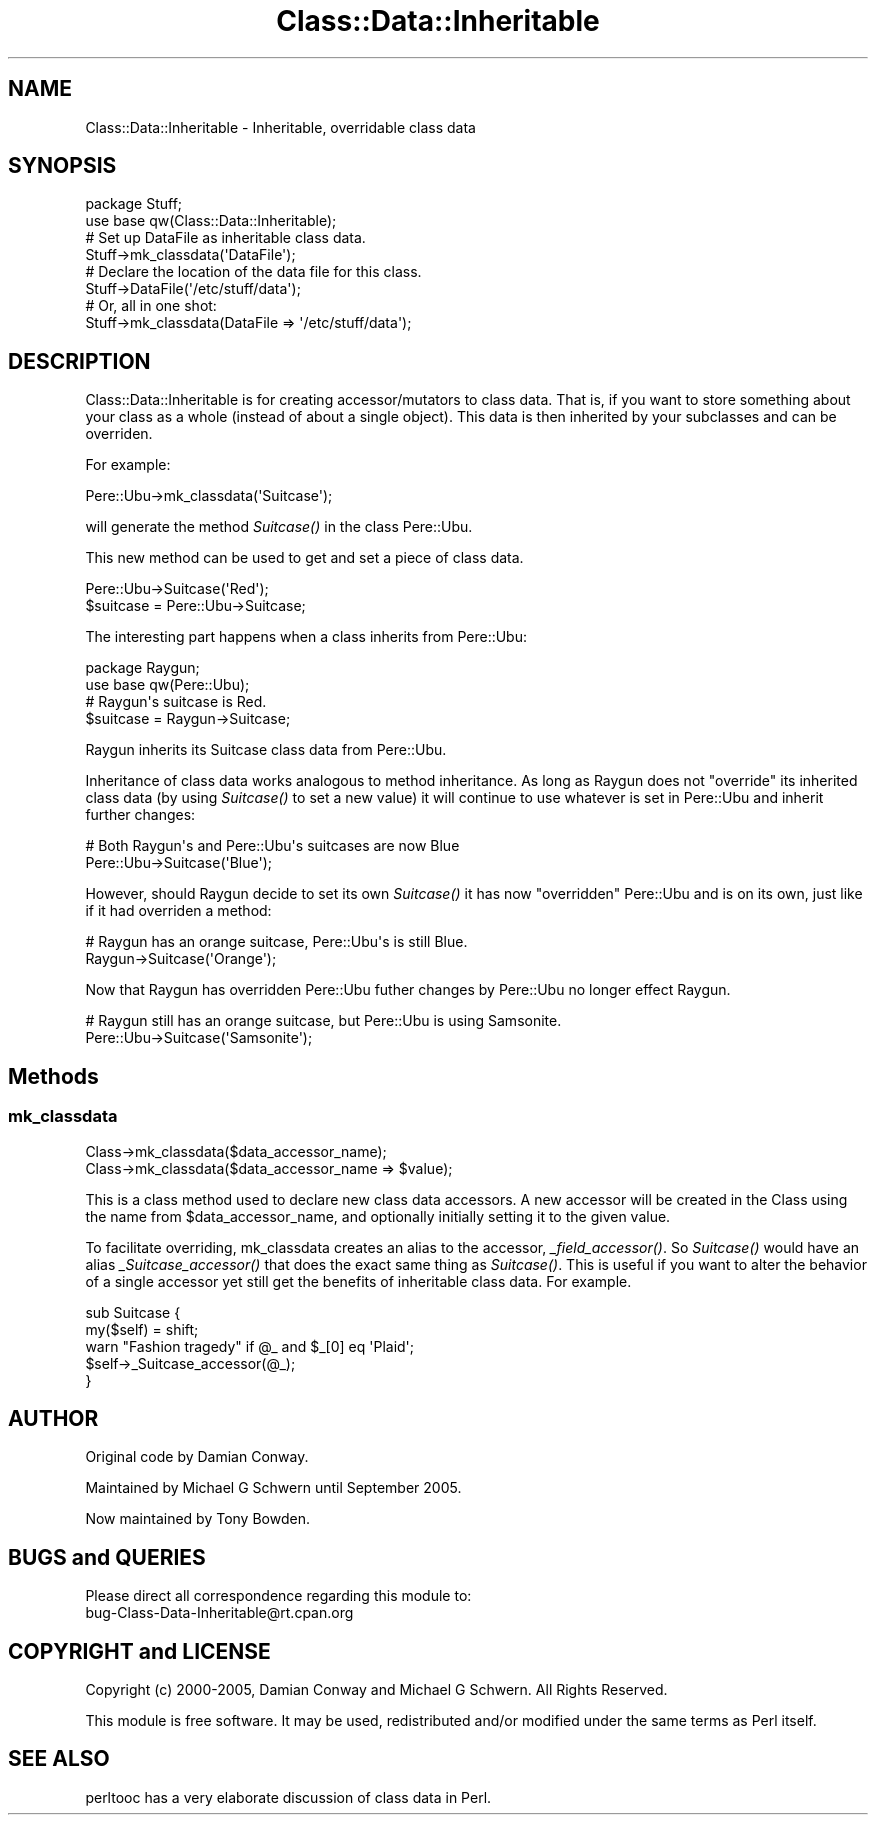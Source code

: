 .\" Automatically generated by Pod::Man 2.27 (Pod::Simple 3.28)
.\"
.\" Standard preamble:
.\" ========================================================================
.de Sp \" Vertical space (when we can't use .PP)
.if t .sp .5v
.if n .sp
..
.de Vb \" Begin verbatim text
.ft CW
.nf
.ne \\$1
..
.de Ve \" End verbatim text
.ft R
.fi
..
.\" Set up some character translations and predefined strings.  \*(-- will
.\" give an unbreakable dash, \*(PI will give pi, \*(L" will give a left
.\" double quote, and \*(R" will give a right double quote.  \*(C+ will
.\" give a nicer C++.  Capital omega is used to do unbreakable dashes and
.\" therefore won't be available.  \*(C` and \*(C' expand to `' in nroff,
.\" nothing in troff, for use with C<>.
.tr \(*W-
.ds C+ C\v'-.1v'\h'-1p'\s-2+\h'-1p'+\s0\v'.1v'\h'-1p'
.ie n \{\
.    ds -- \(*W-
.    ds PI pi
.    if (\n(.H=4u)&(1m=24u) .ds -- \(*W\h'-12u'\(*W\h'-12u'-\" diablo 10 pitch
.    if (\n(.H=4u)&(1m=20u) .ds -- \(*W\h'-12u'\(*W\h'-8u'-\"  diablo 12 pitch
.    ds L" ""
.    ds R" ""
.    ds C` ""
.    ds C' ""
'br\}
.el\{\
.    ds -- \|\(em\|
.    ds PI \(*p
.    ds L" ``
.    ds R" ''
.    ds C`
.    ds C'
'br\}
.\"
.\" Escape single quotes in literal strings from groff's Unicode transform.
.ie \n(.g .ds Aq \(aq
.el       .ds Aq '
.\"
.\" If the F register is turned on, we'll generate index entries on stderr for
.\" titles (.TH), headers (.SH), subsections (.SS), items (.Ip), and index
.\" entries marked with X<> in POD.  Of course, you'll have to process the
.\" output yourself in some meaningful fashion.
.\"
.\" Avoid warning from groff about undefined register 'F'.
.de IX
..
.nr rF 0
.if \n(.g .if rF .nr rF 1
.if (\n(rF:(\n(.g==0)) \{
.    if \nF \{
.        de IX
.        tm Index:\\$1\t\\n%\t"\\$2"
..
.        if !\nF==2 \{
.            nr % 0
.            nr F 2
.        \}
.    \}
.\}
.rr rF
.\"
.\" Accent mark definitions (@(#)ms.acc 1.5 88/02/08 SMI; from UCB 4.2).
.\" Fear.  Run.  Save yourself.  No user-serviceable parts.
.    \" fudge factors for nroff and troff
.if n \{\
.    ds #H 0
.    ds #V .8m
.    ds #F .3m
.    ds #[ \f1
.    ds #] \fP
.\}
.if t \{\
.    ds #H ((1u-(\\\\n(.fu%2u))*.13m)
.    ds #V .6m
.    ds #F 0
.    ds #[ \&
.    ds #] \&
.\}
.    \" simple accents for nroff and troff
.if n \{\
.    ds ' \&
.    ds ` \&
.    ds ^ \&
.    ds , \&
.    ds ~ ~
.    ds /
.\}
.if t \{\
.    ds ' \\k:\h'-(\\n(.wu*8/10-\*(#H)'\'\h"|\\n:u"
.    ds ` \\k:\h'-(\\n(.wu*8/10-\*(#H)'\`\h'|\\n:u'
.    ds ^ \\k:\h'-(\\n(.wu*10/11-\*(#H)'^\h'|\\n:u'
.    ds , \\k:\h'-(\\n(.wu*8/10)',\h'|\\n:u'
.    ds ~ \\k:\h'-(\\n(.wu-\*(#H-.1m)'~\h'|\\n:u'
.    ds / \\k:\h'-(\\n(.wu*8/10-\*(#H)'\z\(sl\h'|\\n:u'
.\}
.    \" troff and (daisy-wheel) nroff accents
.ds : \\k:\h'-(\\n(.wu*8/10-\*(#H+.1m+\*(#F)'\v'-\*(#V'\z.\h'.2m+\*(#F'.\h'|\\n:u'\v'\*(#V'
.ds 8 \h'\*(#H'\(*b\h'-\*(#H'
.ds o \\k:\h'-(\\n(.wu+\w'\(de'u-\*(#H)/2u'\v'-.3n'\*(#[\z\(de\v'.3n'\h'|\\n:u'\*(#]
.ds d- \h'\*(#H'\(pd\h'-\w'~'u'\v'-.25m'\f2\(hy\fP\v'.25m'\h'-\*(#H'
.ds D- D\\k:\h'-\w'D'u'\v'-.11m'\z\(hy\v'.11m'\h'|\\n:u'
.ds th \*(#[\v'.3m'\s+1I\s-1\v'-.3m'\h'-(\w'I'u*2/3)'\s-1o\s+1\*(#]
.ds Th \*(#[\s+2I\s-2\h'-\w'I'u*3/5'\v'-.3m'o\v'.3m'\*(#]
.ds ae a\h'-(\w'a'u*4/10)'e
.ds Ae A\h'-(\w'A'u*4/10)'E
.    \" corrections for vroff
.if v .ds ~ \\k:\h'-(\\n(.wu*9/10-\*(#H)'\s-2\u~\d\s+2\h'|\\n:u'
.if v .ds ^ \\k:\h'-(\\n(.wu*10/11-\*(#H)'\v'-.4m'^\v'.4m'\h'|\\n:u'
.    \" for low resolution devices (crt and lpr)
.if \n(.H>23 .if \n(.V>19 \
\{\
.    ds : e
.    ds 8 ss
.    ds o a
.    ds d- d\h'-1'\(ga
.    ds D- D\h'-1'\(hy
.    ds th \o'bp'
.    ds Th \o'LP'
.    ds ae ae
.    ds Ae AE
.\}
.rm #[ #] #H #V #F C
.\" ========================================================================
.\"
.IX Title "Class::Data::Inheritable 3"
.TH Class::Data::Inheritable 3 "2008-01-25" "perl v5.18.1" "User Contributed Perl Documentation"
.\" For nroff, turn off justification.  Always turn off hyphenation; it makes
.\" way too many mistakes in technical documents.
.if n .ad l
.nh
.SH "NAME"
Class::Data::Inheritable \- Inheritable, overridable class data
.SH "SYNOPSIS"
.IX Header "SYNOPSIS"
.Vb 2
\&  package Stuff;
\&  use base qw(Class::Data::Inheritable);
\&
\&  # Set up DataFile as inheritable class data.
\&  Stuff\->mk_classdata(\*(AqDataFile\*(Aq);
\&
\&  # Declare the location of the data file for this class.
\&  Stuff\->DataFile(\*(Aq/etc/stuff/data\*(Aq);
\&
\&  # Or, all in one shot:
\&  Stuff\->mk_classdata(DataFile => \*(Aq/etc/stuff/data\*(Aq);
.Ve
.SH "DESCRIPTION"
.IX Header "DESCRIPTION"
Class::Data::Inheritable is for creating accessor/mutators to class
data.  That is, if you want to store something about your class as a
whole (instead of about a single object).  This data is then inherited
by your subclasses and can be overriden.
.PP
For example:
.PP
.Vb 1
\&  Pere::Ubu\->mk_classdata(\*(AqSuitcase\*(Aq);
.Ve
.PP
will generate the method \fISuitcase()\fR in the class Pere::Ubu.
.PP
This new method can be used to get and set a piece of class data.
.PP
.Vb 2
\&  Pere::Ubu\->Suitcase(\*(AqRed\*(Aq);
\&  $suitcase = Pere::Ubu\->Suitcase;
.Ve
.PP
The interesting part happens when a class inherits from Pere::Ubu:
.PP
.Vb 2
\&  package Raygun;
\&  use base qw(Pere::Ubu);
\&  
\&  # Raygun\*(Aqs suitcase is Red.
\&  $suitcase = Raygun\->Suitcase;
.Ve
.PP
Raygun inherits its Suitcase class data from Pere::Ubu.
.PP
Inheritance of class data works analogous to method inheritance.  As
long as Raygun does not \*(L"override\*(R" its inherited class data (by using
\&\fISuitcase()\fR to set a new value) it will continue to use whatever is set
in Pere::Ubu and inherit further changes:
.PP
.Vb 2
\&  # Both Raygun\*(Aqs and Pere::Ubu\*(Aqs suitcases are now Blue
\&  Pere::Ubu\->Suitcase(\*(AqBlue\*(Aq);
.Ve
.PP
However, should Raygun decide to set its own \fISuitcase()\fR it has now
\&\*(L"overridden\*(R" Pere::Ubu and is on its own, just like if it had
overriden a method:
.PP
.Vb 2
\&  # Raygun has an orange suitcase, Pere::Ubu\*(Aqs is still Blue.
\&  Raygun\->Suitcase(\*(AqOrange\*(Aq);
.Ve
.PP
Now that Raygun has overridden Pere::Ubu futher changes by Pere::Ubu
no longer effect Raygun.
.PP
.Vb 2
\&  # Raygun still has an orange suitcase, but Pere::Ubu is using Samsonite.
\&  Pere::Ubu\->Suitcase(\*(AqSamsonite\*(Aq);
.Ve
.SH "Methods"
.IX Header "Methods"
.SS "mk_classdata"
.IX Subsection "mk_classdata"
.Vb 2
\&  Class\->mk_classdata($data_accessor_name);
\&  Class\->mk_classdata($data_accessor_name => $value);
.Ve
.PP
This is a class method used to declare new class data accessors.
A new accessor will be created in the Class using the name from
\&\f(CW$data_accessor_name\fR, and optionally initially setting it to the given
value.
.PP
To facilitate overriding, mk_classdata creates an alias to the
accessor, \fI_field_accessor()\fR.  So \fISuitcase()\fR would have an alias
\&\fI_Suitcase_accessor()\fR that does the exact same thing as \fISuitcase()\fR.
This is useful if you want to alter the behavior of a single accessor
yet still get the benefits of inheritable class data.  For example.
.PP
.Vb 3
\&  sub Suitcase {
\&      my($self) = shift;
\&      warn "Fashion tragedy" if @_ and $_[0] eq \*(AqPlaid\*(Aq;
\&
\&      $self\->_Suitcase_accessor(@_);
\&  }
.Ve
.SH "AUTHOR"
.IX Header "AUTHOR"
Original code by Damian Conway.
.PP
Maintained by Michael G Schwern until September 2005.
.PP
Now maintained by Tony Bowden.
.SH "BUGS and QUERIES"
.IX Header "BUGS and QUERIES"
Please direct all correspondence regarding this module to:
  bug\-Class\-Data\-Inheritable@rt.cpan.org
.SH "COPYRIGHT and LICENSE"
.IX Header "COPYRIGHT and LICENSE"
Copyright (c) 2000\-2005, Damian Conway and Michael G Schwern. 
All Rights Reserved.
.PP
This module is free software. It may be used, redistributed and/or
modified under the same terms as Perl itself.
.SH "SEE ALSO"
.IX Header "SEE ALSO"
perltooc has a very elaborate discussion of class data in Perl.
